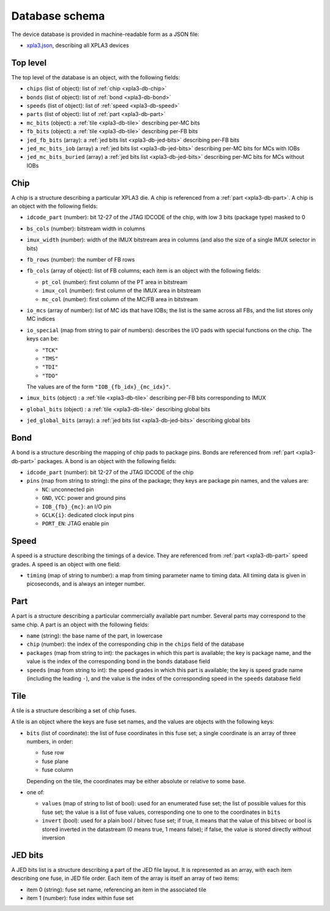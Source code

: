 Database schema
###############

The device database is provided in machine-readable form as a JSON file:

- `xpla3.json <https://raw.githubusercontent.com/prjunnamed/prjcombine/main/databases/xpla3.json>`_, describing all XPLA3 devices


Top level
=========

The top level of the database is an object, with the following fields:

- ``chips`` (list of object): list of :ref:`chip <xpla3-db-chip>`
- ``bonds`` (list of object): list of :ref:`bond <xpla3-db-bond>`
- ``speeds`` (list of object): list of :ref:`speed <xpla3-db-speed>`
- ``parts`` (list of object): list of :ref:`part <xpla3-db-part>`
- ``mc_bits`` (object): a :ref:`tile <xpla3-db-tile>` describing per-MC bits
- ``fb_bits`` (object): a :ref:`tile <xpla3-db-tile>` describing per-FB bits
- ``jed_fb_bits`` (array): a :ref:`jed bits list <xpla3-db-jed-bits>` describing per-FB bits
- ``jed_mc_bits_iob`` (array) a :ref:`jed bits list <xpla3-db-jed-bits>` describing per-MC bits for MCs with IOBs
- ``jed_mc_bits_buried`` (array) a :ref:`jed bits list <xpla3-db-jed-bits>` describing per-MC bits for MCs without IOBs


.. _xpla3-db-chip:

Chip
====

A chip is a structure describing a particular XPLA3 die.  A chip is referenced
from a :ref:`part <xpla3-db-part>`.  A chip is an object with the following fields:

- ``idcode_part`` (number): bit 12-27 of the JTAG IDCODE of the chip, with low 3 bits (package type) masked to 0
- ``bs_cols`` (number): bitstream width in columns
- ``imux_width`` (number): width of the IMUX bitstream area in columns (and also the size of a single IMUX selector in bits)
- ``fb_rows`` (number): the number of FB rows
- ``fb_cols`` (array of object): list of FB columns; each item is an object with the following fields:

  - ``pt_col`` (number): first column of the PT area in bitstream
  - ``imux_col`` (number): first column of the IMUX area in bitstream
  - ``mc_col`` (number): first column of the MC/FB area in bitstream

- ``io_mcs`` (array of number): list of MC ids that have IOBs; the list is the same across all FBs, and the list stores only MC indices
- ``io_special`` (map from string to pair of numbers): describes the I/O pads with special functions on the chip.
  The keys can be:

  - ``"TCK"``
  - ``"TMS"``
  - ``"TDI"``
  - ``"TDO"``

  The values are of the form ``"IOB_{fb_idx}_{mc_idx}"``.

- ``imux_bits`` (object) : a :ref:`tile <xpla3-db-tile>` describing per-FB bits corresponding to IMUX
- ``global_bits`` (object) : a :ref:`tile <xpla3-db-tile>` describing global bits
- ``jed_global_bits`` (array): a :ref:`jed bits list <xpla3-db-jed-bits>` describing global bits


.. _xpla3-db-bond:

Bond
====

A bond is a structure describing the mapping of chip pads to package pins.
Bonds are referenced from :ref:`part <xpla3-db-part>` packages.  A bond is an object
with the following fields:

- ``idcode_part`` (number): bit 12-27 of the JTAG IDCODE of the chip
- ``pins`` (map from string to string): the pins of the package; they keys are package pin names, and the values are:

  - ``NC``: unconnected pin
  - ``GND``, ``VCC``: power and ground pins
  - ``IOB_{fb}_{mc}``: an I/O pin
  - ``GCLK{i}``: dedicated clock input pins
  - ``PORT_EN``: JTAG enable pin


.. _xpla3-db-speed:

Speed
=====

A speed is a structure describing the timings of a device.  They are referenced from
:ref:`part <xpla3-db-part>` speed grades.  A speed is an object with one field:

- ``timing`` (map of string to number): a map from timing parameter name to timing data.
  All timing data is given in picoseconds, and is always an integer number.


.. _xpla3-db-part:

Part
====

A part is a structure describing a particular commercially available part number.
Several parts may correspond to the same chip.  A part is an object with the following fields:

- ``name`` (string): the base name of the part, in lowercase
- ``chip`` (number): the index of the corresponding chip in the ``chips`` field
  of the database
- ``packages`` (map from string to int): the packages in which this part is available;
  the key is package name, and the value is the index of the corresponding bond in the ``bonds`` database field
- ``speeds`` (map from string to int): the speed grades in which this part is available;
  the key is speed grade name (including the leading ``-``), and the value is the index of the corresponding speed in the ``speeds`` database field



.. _xpla3-db-tile:

Tile
====

A tile is a structure describing a set of chip fuses.

A tile is an object where the keys are fuse set names, and the values are objects
with the following keys:

- ``bits`` (list of coordinate): the list of fuse coordinates in this fuse set; a single coordinate is an array of three numbers, in order:

  - fuse row
  - fuse plane
  - fuse column

  Depending on the tile, the coordinates may be either absolute or relative to some base.

- one of:

  - ``values`` (map of string to list of bool): used for an enumerated fuse set;
    the list of possible values for this fuse set; the value is a list of fuse values, corresponding one
    to one to the coordinates in ``bits``
  - ``invert`` (bool): used for a plain bool / bitvec fuse set; if true, it means
    that the value of this bitvec or bool is stored inverted in the datastream
    (0 means true, 1 means false); if false, the value is stored directly without
    inversion


.. _xpla3-db-jed-bits:

JED bits
========

A JED bits list is a structure describing a part of the JED file layout.
It is represented as an array, with each item describing one fuse, in JED file order.
Each item of the array is itself an array of two items:

- item 0 (string): fuse set name, referencing an item in the associated tile
- item 1 (number): fuse index within fuse set
